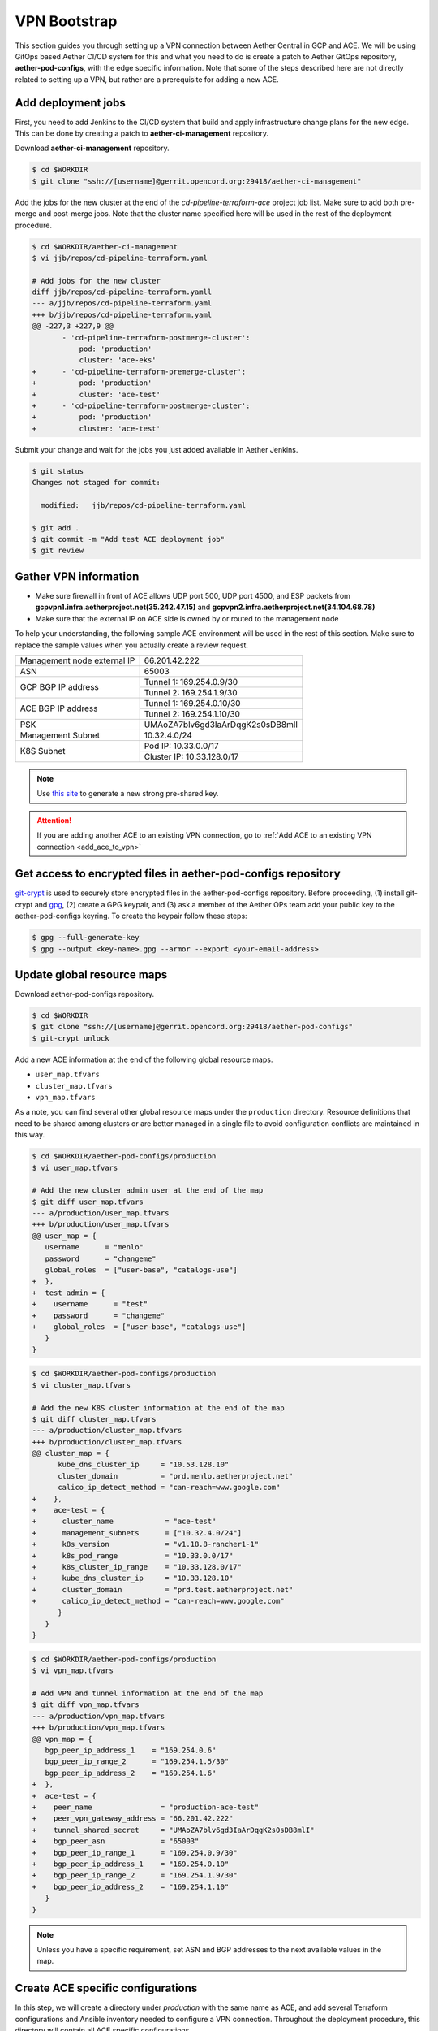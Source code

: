 ..
   SPDX-FileCopyrightText: © 2020 Open Networking Foundation <support@opennetworking.org>
   SPDX-License-Identifier: Apache-2.0

VPN Bootstrap
=============

This section guides you through setting up a VPN connection between Aether Central in GCP and ACE.
We will be using GitOps based Aether CI/CD system for this and what you need to do is
create a patch to Aether GitOps repository, **aether-pod-configs**, with the edge specific information.
Note that some of the steps described here are not directly related to setting up a VPN,
but rather are a prerequisite for adding a new ACE.

.. _add_deployment_jobs:

Add deployment jobs
-------------------
First, you need to add Jenkins to the CI/CD system that build and apply infrastructure change
plans for the new edge. This can be done by creating a patch to **aether-ci-management** repository.

Download **aether-ci-management** repository.

.. code-block:: shell

   $ cd $WORKDIR
   $ git clone "ssh://[username]@gerrit.opencord.org:29418/aether-ci-management"

Add the jobs for the new cluster at the end of the `cd-pipeline-terraform-ace` project job list.
Make sure to add both pre-merge and post-merge jobs.
Note that the cluster name specified here will be used in the rest of the deployment procedure.

.. code-block:: diff

   $ cd $WORKDIR/aether-ci-management
   $ vi jjb/repos/cd-pipeline-terraform.yaml

   # Add jobs for the new cluster
   diff jjb/repos/cd-pipeline-terraform.yamll
   --- a/jjb/repos/cd-pipeline-terraform.yaml
   +++ b/jjb/repos/cd-pipeline-terraform.yaml
   @@ -227,3 +227,9 @@
          - 'cd-pipeline-terraform-postmerge-cluster':
              pod: 'production'
              cluster: 'ace-eks'
   +      - 'cd-pipeline-terraform-premerge-cluster':
   +          pod: 'production'
   +          cluster: 'ace-test'
   +      - 'cd-pipeline-terraform-postmerge-cluster':
   +          pod: 'production'
   +          cluster: 'ace-test'

Submit your change and wait for the jobs you just added available in Aether Jenkins.

.. code-block:: shell

   $ git status
   Changes not staged for commit:

     modified:   jjb/repos/cd-pipeline-terraform.yaml

   $ git add .
   $ git commit -m "Add test ACE deployment job"
   $ git review

Gather VPN information
----------------------

* Make sure firewall in front of ACE allows UDP port 500, UDP port 4500, and
  ESP packets from **gcpvpn1.infra.aetherproject.net(35.242.47.15)** and
  **gcpvpn2.infra.aetherproject.net(34.104.68.78)**

* Make sure that the external IP on ACE side is owned by or routed to the
  management node

To help your understanding, the following sample ACE environment will be used
in the rest of this section.  Make sure to replace the sample values when you
actually create a review request.

+-----------------------------+----------------------------------+
| Management node external IP | 66.201.42.222                    |
+-----------------------------+----------------------------------+
| ASN                         | 65003                            |
+-----------------------------+----------------------------------+
| GCP BGP IP address          | Tunnel 1: 169.254.0.9/30         |
|                             +----------------------------------+
|                             | Tunnel 2: 169.254.1.9/30         |
+-----------------------------+----------------------------------+
| ACE BGP IP address          | Tunnel 1: 169.254.0.10/30        |
|                             +----------------------------------+
|                             | Tunnel 2: 169.254.1.10/30        |
+-----------------------------+----------------------------------+
| PSK                         | UMAoZA7blv6gd3IaArDqgK2s0sDB8mlI |
+-----------------------------+----------------------------------+
| Management Subnet           | 10.32.4.0/24                     |
+-----------------------------+----------------------------------+
| K8S Subnet                  | Pod IP: 10.33.0.0/17             |
|                             +----------------------------------+
|                             | Cluster IP: 10.33.128.0/17       |
+-----------------------------+----------------------------------+

.. note::
   Use `this site <https://cloud.google.com/network-connectivity/docs/vpn/how-to/generating-pre-shared-key/>`_ to generate a new strong pre-shared key.

.. attention::

   If you are adding another ACE to an existing VPN connection, go to
   :ref:`Add ACE to an existing VPN connection <add_ace_to_vpn>`

Get access to encrypted files in aether-pod-configs repository
--------------------------------------------------------------

`git-crypt <https://github.com/AGWA/git-crypt>`_ is used to securely store encrypted files
in the aether-pod-configs repository. Before proceeding, (1) install git-crypt and `gpg <https://gnupg.org/>`_,
(2) create a GPG keypair, and (3) ask a member of the Aether OPs team add your public key
to the aether-pod-configs keyring.  To create the keypair follow these steps:

.. code-block:: shell

   $ gpg --full-generate-key
   $ gpg --output <key-name>.gpg --armor --export <your-email-address>

.. _update_global_resource:

Update global resource maps
---------------------------

Download aether-pod-configs repository.

.. code-block:: shell

   $ cd $WORKDIR
   $ git clone "ssh://[username]@gerrit.opencord.org:29418/aether-pod-configs"
   $ git-crypt unlock

Add a new ACE information at the end of the following global resource maps.

* ``user_map.tfvars``
* ``cluster_map.tfvars``
* ``vpn_map.tfvars``

As a note, you can find several other global resource maps under the
``production`` directory. Resource definitions that need to be shared among
clusters or are better managed in a single file to avoid configuration
conflicts are maintained in this way.

.. code-block:: diff

   $ cd $WORKDIR/aether-pod-configs/production
   $ vi user_map.tfvars

   # Add the new cluster admin user at the end of the map
   $ git diff user_map.tfvars
   --- a/production/user_map.tfvars
   +++ b/production/user_map.tfvars
   @@ user_map = {
      username      = "menlo"
      password      = "changeme"
      global_roles  = ["user-base", "catalogs-use"]
   +  },
   +  test_admin = {
   +    username      = "test"
   +    password      = "changeme"
   +    global_roles  = ["user-base", "catalogs-use"]
      }
   }

.. code-block:: diff

   $ cd $WORKDIR/aether-pod-configs/production
   $ vi cluster_map.tfvars

   # Add the new K8S cluster information at the end of the map
   $ git diff cluster_map.tfvars
   --- a/production/cluster_map.tfvars
   +++ b/production/cluster_map.tfvars
   @@ cluster_map = {
         kube_dns_cluster_ip     = "10.53.128.10"
         cluster_domain          = "prd.menlo.aetherproject.net"
         calico_ip_detect_method = "can-reach=www.google.com"
   +    },
   +    ace-test = {
   +      cluster_name            = "ace-test"
   +      management_subnets      = ["10.32.4.0/24"]
   +      k8s_version             = "v1.18.8-rancher1-1"
   +      k8s_pod_range           = "10.33.0.0/17"
   +      k8s_cluster_ip_range    = "10.33.128.0/17"
   +      kube_dns_cluster_ip     = "10.33.128.10"
   +      cluster_domain          = "prd.test.aetherproject.net"
   +      calico_ip_detect_method = "can-reach=www.google.com"
         }
      }
   }

.. code-block:: diff

   $ cd $WORKDIR/aether-pod-configs/production
   $ vi vpn_map.tfvars

   # Add VPN and tunnel information at the end of the map
   $ git diff vpn_map.tfvars
   --- a/production/vpn_map.tfvars
   +++ b/production/vpn_map.tfvars
   @@ vpn_map = {
      bgp_peer_ip_address_1    = "169.254.0.6"
      bgp_peer_ip_range_2      = "169.254.1.5/30"
      bgp_peer_ip_address_2    = "169.254.1.6"
   +  },
   +  ace-test = {
   +    peer_name                = "production-ace-test"
   +    peer_vpn_gateway_address = "66.201.42.222"
   +    tunnel_shared_secret     = "UMAoZA7blv6gd3IaArDqgK2s0sDB8mlI"
   +    bgp_peer_asn             = "65003"
   +    bgp_peer_ip_range_1      = "169.254.0.9/30"
   +    bgp_peer_ip_address_1    = "169.254.0.10"
   +    bgp_peer_ip_range_2      = "169.254.1.9/30"
   +    bgp_peer_ip_address_2    = "169.254.1.10"
      }
   }

.. note::
   Unless you have a specific requirement, set ASN and BGP addresses to the next available values in the map.


Create ACE specific configurations
----------------------------------

In this step, we will create a directory under `production` with the same name
as ACE, and add several Terraform configurations and Ansible inventory needed
to configure a VPN connection.
Throughout the deployment procedure, this directory will contain all ACE
specific configurations.

Run the following commands to auto-generate necessary files under the target
ACE directory.

.. code-block:: shell

   $ cd $WORKDIR/aether-pod-configs/tools
   $ cp ace_config.yaml.example ace_config.yaml
   $ vi ace_config.yaml
   # Set all values

   $ make vpn
   Created ../production/ace-test
   Created ../production/ace-test/provider.tf
   Created ../production/ace-test/cluster.tf
   Created ../production/ace-test/gcp_ha_vpn.tf
   Created ../production/ace-test/gcp_fw.tf
   Created ../production/ace-test/backend.tf
   Created ../production/ace-test/cluster_val.tfvars
   Created ../production/ace-test/ansible
   Created ../production/ace-test/ansible/hosts.ini
   Created ../production/ace-test/ansible/extra_vars.yml


Submit your change
------------------

.. code-block:: shell

   $ cd $WORKDIR/aether-pod-configs/production
   $ git status
   On branch tools
   Changes not staged for commit:

      modified:   cluster_map.tfvars
      modified:   user_map.tfvars
      modified:   vpn_map.tfvars

   Untracked files:
   (use "git add <file>..." to include in what will be committed)

      ace-test/

   $ git add .
   $ git commit -m "Add test ACE"
   $ git review

Once the review request is accepted and merged,
the post-merge job will create VPN tunnels on both GCP and the management node.

Verify VPN connection
---------------------

You can verify the VPN connections after successful post-merge job by checking
the routing table on the management node and trying to ping to one of the
central cluster VMs.

Make sure two tunnel interfaces, `gcp_tunnel1` and `gcp_tunnel2`, exist
and three additional routing entries via one of the tunnel interfaces.

.. code-block:: shell

   # Verify routings
   $ netstat -rn
   Kernel IP routing table
   Destination     Gateway         Genmask         Flags   MSS Window  irtt Iface
   0.0.0.0         66.201.42.209   0.0.0.0         UG        0 0          0 eno1
   10.32.4.0       0.0.0.0         255.255.255.128 U         0 0          0 eno2
   10.32.4.128     0.0.0.0         255.255.255.128 U         0 0          0 mgmt800
   10.45.128.0     169.254.0.9     255.255.128.0   UG        0 0          0 gcp_tunnel1
   10.52.128.0     169.254.0.9     255.255.128.0   UG        0 0          0 gcp_tunnel1
   10.33.128.0     10.32.4.138     255.255.128.0   UG        0 0          0 mgmt800
   10.168.0.0      169.254.0.9     255.255.240.0   UG        0 0          0 gcp_tunnel1
   66.201.42.208   0.0.0.0         255.255.252.0   U         0 0          0 eno1
   169.254.0.8     0.0.0.0         255.255.255.252 U         0 0          0 gcp_tunnel1
   169.254.1.8     0.0.0.0         255.255.255.252 U         0 0          0 gcp_tunnel2

   # Verify ACC VM access
   $ ping 10.168.0.6

   # Verify ACC K8S Service access
   $ nslookup kube-dns.kube-system.svc.prd.acc.gcp.aetherproject.net 10.52.128.10

You can further verify whether the ACE routes are propagated well to GCP
by checking GCP dashboard **VPC Network > Routes > Dynamic**.


Post VPN setup
--------------

Once you verify the VPN connections, please update `ansible` directory name to
`_ansible` to prevent the ansible playbook from running again.  Note that it is
no harm to re-run the ansible playbook but not recommended.

.. code-block:: shell

   $ cd $WORKDIR/aether-pod-configs/production/$ACE_NAME
   $ mv ansible _ansible
   $ git add .
   $ git commit -m "Ansible done for test ACE"
   $ git review

.. _add_ace_to_vpn:

Add another ACE to an existing VPN connection
"""""""""""""""""""""""""""""""""""""""""""""

VPN connections can be shared when there are multiple ACE clusters in a site.
In order to add ACE to an existing VPN connection, you'll have to SSH into the
management node and manually update BIRD configuration.

.. note::

   This step needs improvements in the future.

.. code-block:: shell

   $ sudo vi /etc/bird/bird.conf
   protocol static {
      # Routings for the existing cluster
      ...
      route 10.33.128.0/17 via 10.32.4.138;

      # Add routings for the new ACE's K8S cluster IP range via cluster nodes
      # TODO: Configure iBGP peering with Calico nodes and dynamically learn these routings
      route <NEW-ACE-CLUSTER-IP> via <SERVER1>
      route <NEW-ACE-CLUSTER-IP> via <SERVER2>
      route <NEW-ACE-CLUSTER-IP> via <SERVER3>
   }

   filter gcp_tunnel_out {
      # Add the new ACE's K8S cluster IP range and the management subnet if required to the list
      if (net ~ [ 10.32.4.0/24, 10.33.128.0/17, <NEW-ACE-CLUSTER-MGMT-SUBNET>, <NEW-ACE-CLUSTER-IP-RANGE> ]) then accept;
      else reject;
   }
   # Save and exit

   $ sudo birdc configure

   # Confirm the static routes are added
   $ sudo birdc show route

